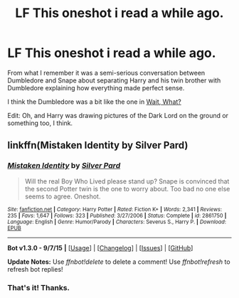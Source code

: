 #+TITLE: LF This oneshot i read a while ago.

* LF This oneshot i read a while ago.
:PROPERTIES:
:Score: 6
:DateUnix: 1446743983.0
:DateShort: 2015-Nov-05
:FlairText: Request
:END:
From what I remember it was a semi-serious conversation between Dumbledore and Snape about separating Harry and his twin brother with Dumbledore explaining how everything made perfect sense.

I think the Dumbledore was a bit like the one in [[https://archiveofourown.org/works/1115311][Wait, What?]]

Edit: Oh, and Harry was drawing pictures of the Dark Lord on the ground or something too, I think.


** linkffn(Mistaken Identity by Silver Pard)
:PROPERTIES:
:Author: Hostiel
:Score: 6
:DateUnix: 1446751303.0
:DateShort: 2015-Nov-05
:END:

*** [[http://www.fanfiction.net/s/2861750/1/][*/Mistaken Identity/*]] by [[https://www.fanfiction.net/u/745409/Silver-Pard][/Silver Pard/]]

#+begin_quote
  Will the real Boy Who Lived please stand up? Snape is convinced that the second Potter twin is the one to worry about. Too bad no one else seems to agree. Oneshot.
#+end_quote

^{/Site/: [[http://www.fanfiction.net/][fanfiction.net]] *|* /Category/: Harry Potter *|* /Rated/: Fiction K+ *|* /Words/: 2,341 *|* /Reviews/: 235 *|* /Favs/: 1,647 *|* /Follows/: 323 *|* /Published/: 3/27/2006 *|* /Status/: Complete *|* /id/: 2861750 *|* /Language/: English *|* /Genre/: Humor/Parody *|* /Characters/: Severus S., Harry P. *|* /Download/: [[http://www.p0ody-files.com/ff_to_ebook/mobile/makeEpub.php?id=2861750][EPUB]]}

--------------

*Bot v1.3.0 - 9/7/15* *|* [[[https://github.com/tusing/reddit-ffn-bot/wiki/Usage][Usage]]] | [[[https://github.com/tusing/reddit-ffn-bot/wiki/Changelog][Changelog]]] | [[[https://github.com/tusing/reddit-ffn-bot/issues/][Issues]]] | [[[https://github.com/tusing/reddit-ffn-bot/][GitHub]]]

*Update Notes:* Use /ffnbot!delete/ to delete a comment! Use /ffnbot!refresh/ to refresh bot replies!
:PROPERTIES:
:Author: FanfictionBot
:Score: 1
:DateUnix: 1446751373.0
:DateShort: 2015-Nov-05
:END:


*** That's it! Thanks.
:PROPERTIES:
:Score: 1
:DateUnix: 1446758206.0
:DateShort: 2015-Nov-06
:END:
